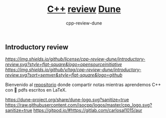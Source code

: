 #+title: [[https://isocpp.org][C++]] [[https://en.wikipedia.org/wiki/Code_review][review]] [[https://conan.iwr.uni-heidelberg.de/events/dune-course_2021][Dune]]
#+author: cpp-review-dune

** Introductory review

[[Compiling LaTeX][https://github.com/cpp-review-dune/introductory-review/workflows/LaTeX%20C++%20Review%20Dune%20Organization%20CI/badge.svg]]
[[License][https://img.shields.io/github/license/cpp-review-dune/introductory-review.svg?style=flat-square&logo=opensourceinitiative]]
[[Latest tag via GitHub][https://img.shields.io/github/v/tag/cpp-review-dune/introductory-review.svg?sort=semver&style=flat-square&logo=github]]

Bienvenido al [[https://github.com/cpp-review-dune/introductory-review][repositorio]] donde compartir notas mientras aprendemos C++ con 📁 pdfs escritos en LaTeX.

[[https://dune-project.org/share/dune-logo.svg?sanitize=true]]
[[https://raw.githubusercontent.com/isocpp/logos/master/cpp_logo.svg?sanitize=true]]
[[https://gitpod.io/button/open-in-gitpod.svg][https://gitpod.io/#https://gitlab.com/carlosal1015/aur]]